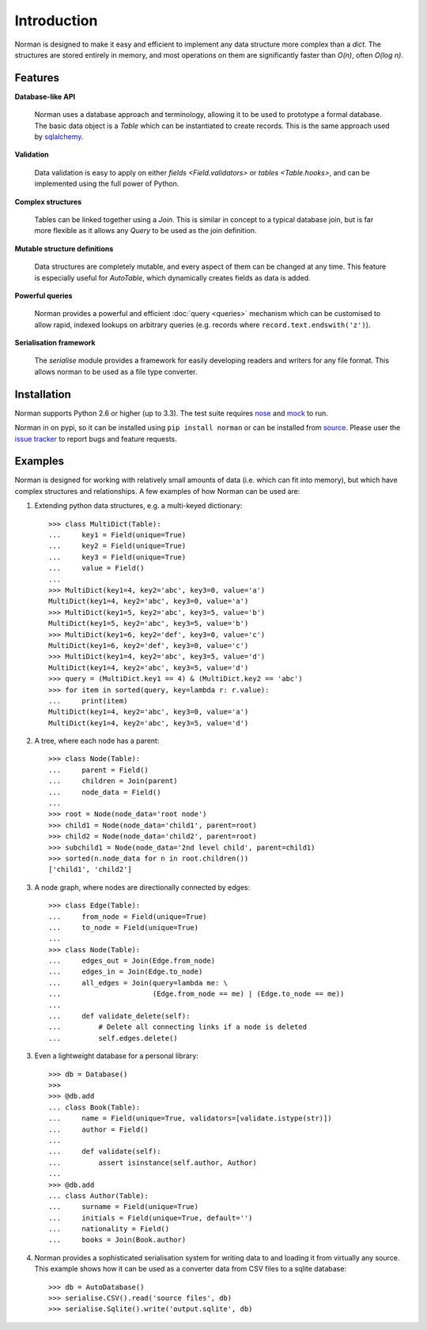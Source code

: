 .. module:: norman

.. testsetup::

    from norman import *


Introduction
============

Norman is designed to make it easy and efficient to implement any data
structure more complex than a `dict`.  The structures are stored entirely
in memory, and most operations on them are significantly faster than *O(n)*,
often *O(log n)*.


Features
--------

**Database-like API**

    Norman uses a database approach and terminology, allowing it to be used to
    prototype a formal database.  The basic data object is a `Table` which
    can be instantiated to create records.  This is the same approach used
    by `sqlalchemy <www.sqlalchemy.org>`_.

**Validation**

    Data validation is easy to apply on either `fields <Field.validators>`
    or `tables <Table.hooks>`, and can be implemented using the full power
    of Python.

**Complex structures**

    Tables can be linked together using a `Join`.  This is similar in concept
    to a typical database join, but is far more flexible as it allows
    any `Query` to be used as the join definition.

**Mutable structure definitions**

    Data structures are completely mutable, and every aspect of them can be
    changed at any time.  This feature is especially useful for `AutoTable`,
    which dynamically creates fields as data is added.

**Powerful queries**

    Norman provides a powerful and efficient :doc:`query <queries>` mechanism
    which can be customised to allow rapid, indexed lookups on arbitrary
    queries (e.g. records where ``record.text.endswith('z')``).

**Serialisation framework**

    The `serialise` module provides a framework for easily developing
    readers and writers for any file format.  This allows norman to be
    used as a file type converter.


Installation
------------

Norman supports Python 2.6 or higher (up to 3.3).  The test suite requires
`nose <https://pypi.python.org/pypi/nose/1.2.1>`_ and
`mock <https://pypi.python.org/pypi/mock>`_ to run.

Norman in on pypi, so it can be installed using ``pip install norman`` or
can be installed from `source <https://bitbucket.org/aquavitae/norman/src>`_.
Please user the `issue tracker <https://bitbucket.org/aquavitae/norman/issues>`_
to report bugs and feature requests.


Examples
--------

Norman is designed for working with relatively small amounts of data (i.e.
which can fit into memory), but which have complex structures and
relationships.  A few examples of how Norman can be used are:

1.  Extending python data structures, e.g. a multi-keyed dictionary::

        >>> class MultiDict(Table):
        ...     key1 = Field(unique=True)
        ...     key2 = Field(unique=True)
        ...     key3 = Field(unique=True)
        ...     value = Field()
        ...
        >>> MultiDict(key1=4, key2='abc', key3=0, value='a')
        MultiDict(key1=4, key2='abc', key3=0, value='a')
        >>> MultiDict(key1=5, key2='abc', key3=5, value='b')
        MultiDict(key1=5, key2='abc', key3=5, value='b')
        >>> MultiDict(key1=6, key2='def', key3=0, value='c')
        MultiDict(key1=6, key2='def', key3=0, value='c')
        >>> MultiDict(key1=4, key2='abc', key3=5, value='d')
        MultiDict(key1=4, key2='abc', key3=5, value='d')
        >>> query = (MultiDict.key1 == 4) & (MultiDict.key2 == 'abc')
        >>> for item in sorted(query, key=lambda r: r.value):
        ...     print(item)
        MultiDict(key1=4, key2='abc', key3=0, value='a')
        MultiDict(key1=4, key2='abc', key3=5, value='d')


2.  A tree, where each node has a parent::

        >>> class Node(Table):
        ...     parent = Field()
        ...     children = Join(parent)
        ...     node_data = Field()
        ...
        >>> root = Node(node_data='root node')
        >>> child1 = Node(node_data='child1', parent=root)
        >>> child2 = Node(node_data='child2', parent=root)
        >>> subchild1 = Node(node_data='2nd level child', parent=child1)
        >>> sorted(n.node_data for n in root.children())
        ['child1', 'child2']


3.  A node graph, where nodes are directionally connected by edges::

        >>> class Edge(Table):
        ...     from_node = Field(unique=True)
        ...     to_node = Field(unique=True)
        ...
        >>> class Node(Table):
        ...     edges_out = Join(Edge.from_node)
        ...     edges_in = Join(Edge.to_node)
        ...     all_edges = Join(query=lambda me: \
        ...                      (Edge.from_node == me) | (Edge.to_node == me))
        ...
        ...     def validate_delete(self):
        ...         # Delete all connecting links if a node is deleted
        ...         self.edges.delete()


3.  Even a lightweight database for a personal library::

        >>> db = Database()
        >>>
        >>> @db.add
        ... class Book(Table):
        ...     name = Field(unique=True, validators=[validate.istype(str)])
        ...     author = Field()
        ...
        ...     def validate(self):
        ...         assert isinstance(self.author, Author)
        ...
        >>> @db.add
        ... class Author(Table):
        ...     surname = Field(unique=True)
        ...     initials = Field(unique=True, default='')
        ...     nationality = Field()
        ...     books = Join(Book.author)


4.  Norman provides a sophisticated serialisation system for writing data
    to and loading it from virtually any source.  This example shows how
    it can be used as a converter data from CSV files to a sqlite
    database::

        >>> db = AutoDatabase()
        >>> serialise.CSV().read('source files', db)
        >>> serialise.Sqlite().write('output.sqlite', db)
